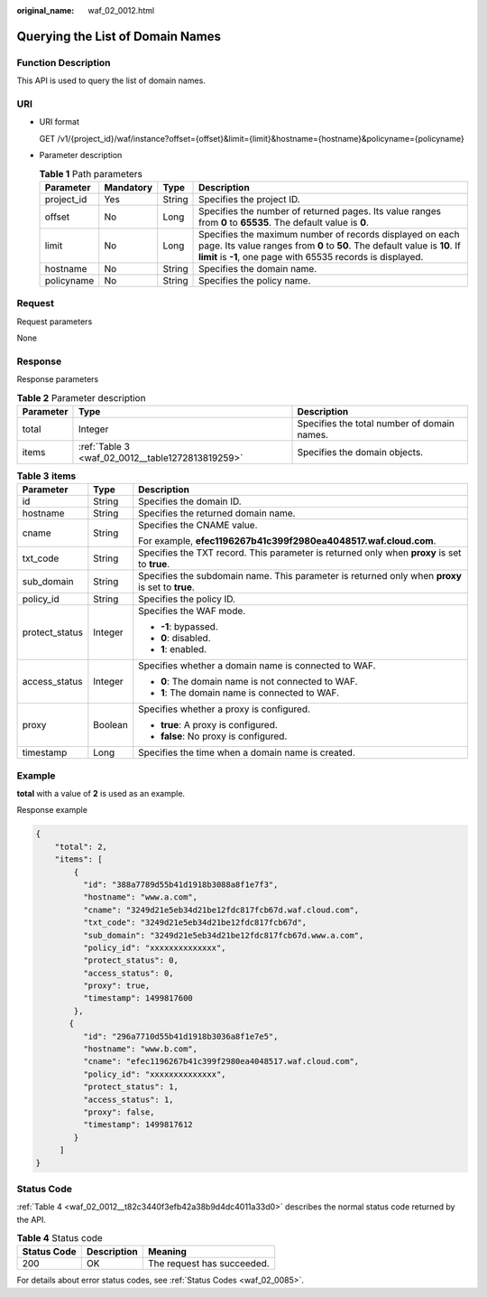 :original_name: waf_02_0012.html

.. _waf_02_0012:

Querying the List of Domain Names
=================================

Function Description
--------------------

This API is used to query the list of domain names.

URI
---

-  URI format

   GET /v1/{project_id}/waf/instance?offset={offset}&limit={limit}&hostname={hostname}&policyname={policyname}

-  Parameter description

   .. table:: **Table 1** Path parameters

      +------------+-----------+--------+-------------------------------------------------------------------------------------------------------------------------------------------------------------------------------------------------------+
      | Parameter  | Mandatory | Type   | Description                                                                                                                                                                                           |
      +============+===========+========+=======================================================================================================================================================================================================+
      | project_id | Yes       | String | Specifies the project ID.                                                                                                                                                                             |
      +------------+-----------+--------+-------------------------------------------------------------------------------------------------------------------------------------------------------------------------------------------------------+
      | offset     | No        | Long   | Specifies the number of returned pages. Its value ranges from **0** to **65535**. The default value is **0**.                                                                                         |
      +------------+-----------+--------+-------------------------------------------------------------------------------------------------------------------------------------------------------------------------------------------------------+
      | limit      | No        | Long   | Specifies the maximum number of records displayed on each page. Its value ranges from **0** to **50**. The default value is **10**. If **limit** is **-1**, one page with 65535 records is displayed. |
      +------------+-----------+--------+-------------------------------------------------------------------------------------------------------------------------------------------------------------------------------------------------------+
      | hostname   | No        | String | Specifies the domain name.                                                                                                                                                                            |
      +------------+-----------+--------+-------------------------------------------------------------------------------------------------------------------------------------------------------------------------------------------------------+
      | policyname | No        | String | Specifies the policy name.                                                                                                                                                                            |
      +------------+-----------+--------+-------------------------------------------------------------------------------------------------------------------------------------------------------------------------------------------------------+

Request
-------

Request parameters

None

Response
--------

Response parameters

.. table:: **Table 2** Parameter description

   +-----------+--------------------------------------------------+---------------------------------------------+
   | Parameter | Type                                             | Description                                 |
   +===========+==================================================+=============================================+
   | total     | Integer                                          | Specifies the total number of domain names. |
   +-----------+--------------------------------------------------+---------------------------------------------+
   | items     | :ref:`Table 3 <waf_02_0012__table1272813819259>` | Specifies the domain objects.               |
   +-----------+--------------------------------------------------+---------------------------------------------+

.. _waf_02_0012__table1272813819259:

.. table:: **Table 3** **items**

   +-----------------------+-----------------------+--------------------------------------------------------------------------------------------------+
   | Parameter             | Type                  | Description                                                                                      |
   +=======================+=======================+==================================================================================================+
   | id                    | String                | Specifies the domain ID.                                                                         |
   +-----------------------+-----------------------+--------------------------------------------------------------------------------------------------+
   | hostname              | String                | Specifies the returned domain name.                                                              |
   +-----------------------+-----------------------+--------------------------------------------------------------------------------------------------+
   | cname                 | String                | Specifies the CNAME value.                                                                       |
   |                       |                       |                                                                                                  |
   |                       |                       | For example, **efec1196267b41c399f2980ea4048517.waf.cloud.com**.                                 |
   +-----------------------+-----------------------+--------------------------------------------------------------------------------------------------+
   | txt_code              | String                | Specifies the TXT record. This parameter is returned only when **proxy** is set to **true**.     |
   +-----------------------+-----------------------+--------------------------------------------------------------------------------------------------+
   | sub_domain            | String                | Specifies the subdomain name. This parameter is returned only when **proxy** is set to **true**. |
   +-----------------------+-----------------------+--------------------------------------------------------------------------------------------------+
   | policy_id             | String                | Specifies the policy ID.                                                                         |
   +-----------------------+-----------------------+--------------------------------------------------------------------------------------------------+
   | protect_status        | Integer               | Specifies the WAF mode.                                                                          |
   |                       |                       |                                                                                                  |
   |                       |                       | -  **-1**: bypassed.                                                                             |
   |                       |                       | -  **0**: disabled.                                                                              |
   |                       |                       | -  **1**: enabled.                                                                               |
   +-----------------------+-----------------------+--------------------------------------------------------------------------------------------------+
   | access_status         | Integer               | Specifies whether a domain name is connected to WAF.                                             |
   |                       |                       |                                                                                                  |
   |                       |                       | -  **0**: The domain name is not connected to WAF.                                               |
   |                       |                       | -  **1**: The domain name is connected to WAF.                                                   |
   +-----------------------+-----------------------+--------------------------------------------------------------------------------------------------+
   | proxy                 | Boolean               | Specifies whether a proxy is configured.                                                         |
   |                       |                       |                                                                                                  |
   |                       |                       | -  **true**: A proxy is configured.                                                              |
   |                       |                       | -  **false**: No proxy is configured.                                                            |
   +-----------------------+-----------------------+--------------------------------------------------------------------------------------------------+
   | timestamp             | Long                  | Specifies the time when a domain name is created.                                                |
   +-----------------------+-----------------------+--------------------------------------------------------------------------------------------------+

Example
-------

**total** with a value of **2** is used as an example.

Response example

.. code-block::

   {
       "total": 2,
       "items": [
           {
             "id": "388a7789d55b41d1918b3088a8f1e7f3",
             "hostname": "www.a.com",
             "cname": "3249d21e5eb34d21be12fdc817fcb67d.waf.cloud.com",
             "txt_code": "3249d21e5eb34d21be12fdc817fcb67d",
             "sub_domain": "3249d21e5eb34d21be12fdc817fcb67d.www.a.com",
             "policy_id": "xxxxxxxxxxxxxx",
             "protect_status": 0,
             "access_status": 0,
             "proxy": true,
             "timestamp": 1499817600
           },
          {
             "id": "296a7710d55b41d1918b3036a8f1e7e5",
             "hostname": "www.b.com",
             "cname": "efec1196267b41c399f2980ea4048517.waf.cloud.com",
             "policy_id": "xxxxxxxxxxxxxx",
             "protect_status": 1,
             "access_status": 1,
             "proxy": false,
             "timestamp": 1499817612
           }
        ]
   }

Status Code
-----------

:ref:`Table 4 <waf_02_0012__t82c3440f3efb42a38b9d4dc4011a33d0>` describes the normal status code returned by the API.

.. _waf_02_0012__t82c3440f3efb42a38b9d4dc4011a33d0:

.. table:: **Table 4** Status code

   =========== =========== ==========================
   Status Code Description Meaning
   =========== =========== ==========================
   200         OK          The request has succeeded.
   =========== =========== ==========================

For details about error status codes, see :ref:`Status Codes <waf_02_0085>`.
